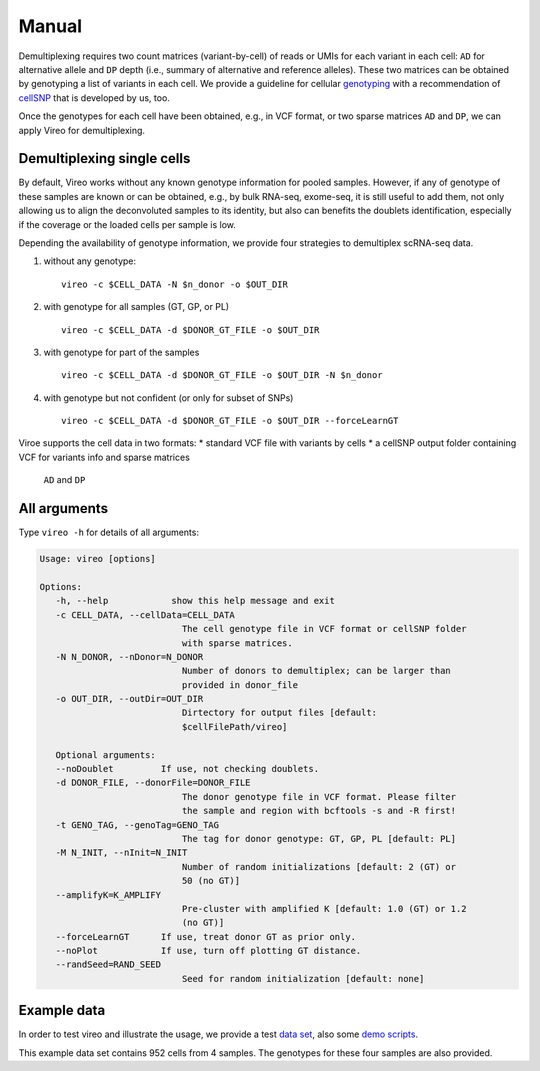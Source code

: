 ======
Manual
======

Demultiplexing requires two count matrices (variant-by-cell) of reads or UMIs 
for each variant in each cell: ``AD`` for alternative allele and ``DP`` depth 
(i.e., summary of alternative and reference alleles). These two matrices can be 
obtained by genotyping a list of variants in each cell. We provide a guideline 
for cellular genotyping_ with a recommendation of cellSNP_ that is developed by 
us, too.

Once the genotypes for each cell have been obtained, e.g., in VCF format, or two
sparse matrices ``AD`` and ``DP``, we can apply Vireo for demultiplexing.


Demultiplexing single cells
===========================

By default, Vireo works without any known genotype information for pooled 
samples. However, if any of genotype of these samples are known or can be 
obtained, e.g., by bulk RNA-seq, exome-seq, it is still useful to add them, not
only allowing us to align the deconvoluted samples to its identity, but also can 
benefits the doublets identification, especially if the coverage or the loaded 
cells per sample is low.

Depending the availability of genotype information, we provide four strategies 
to demultiplex scRNA-seq data.

1) without any genotype: 

   ::

      vireo -c $CELL_DATA -N $n_donor -o $OUT_DIR

2) with genotype for all samples (GT, GP, or PL)

   ::

      vireo -c $CELL_DATA -d $DONOR_GT_FILE -o $OUT_DIR

3) with genotype for part of the samples

   ::

      vireo -c $CELL_DATA -d $DONOR_GT_FILE -o $OUT_DIR -N $n_donor 

4) with genotype but not confident (or only for subset of SNPs)

   ::

      vireo -c $CELL_DATA -d $DONOR_GT_FILE -o $OUT_DIR --forceLearnGT

Viroe supports the cell data in two formats:
* standard VCF file with variants by cells
* a cellSNP output folder containing VCF for variants info and sparse matrices 
  ``AD`` and ``DP``


All arguments
=============

Type ``vireo -h`` for details of all arguments:

.. code-block:: html

   Usage: vireo [options]

   Options:
      -h, --help            show this help message and exit
      -c CELL_DATA, --cellData=CELL_DATA
                              The cell genotype file in VCF format or cellSNP folder
                              with sparse matrices.
      -N N_DONOR, --nDonor=N_DONOR
                              Number of donors to demultiplex; can be larger than
                              provided in donor_file
      -o OUT_DIR, --outDir=OUT_DIR
                              Dirtectory for output files [default:
                              $cellFilePath/vireo]

      Optional arguments:
      --noDoublet         If use, not checking doublets.
      -d DONOR_FILE, --donorFile=DONOR_FILE
                              The donor genotype file in VCF format. Please filter
                              the sample and region with bcftools -s and -R first!
      -t GENO_TAG, --genoTag=GENO_TAG
                              The tag for donor genotype: GT, GP, PL [default: PL]
      -M N_INIT, --nInit=N_INIT
                              Number of random initializations [default: 2 (GT) or
                              50 (no GT)]
      --amplifyK=K_AMPLIFY
                              Pre-cluster with amplified K [default: 1.0 (GT) or 1.2
                              (no GT)]
      --forceLearnGT      If use, treat donor GT as prior only.
      --noPlot            If use, turn off plotting GT distance.
      --randSeed=RAND_SEED
                              Seed for random initialization [default: none]


Example data
============

In order to test vireo and illustrate the usage, we provide a test `data set`_,
also some `demo scripts`_.

This example data set contains 952 cells from 4 samples. The genotypes for these
four samples are also provided.

.. _genotyping: https://vireoSNP.readthedocs.io/en/latest/genotype.html
.. _cellSNP: https://github.com/huangyh09/cellSNP
.. _demo scripts: https://github.com/huangyh09/vireo/blob/master/demo.sh
.. _data set: https://github.com/huangyh09/vireo/tree/master/data
